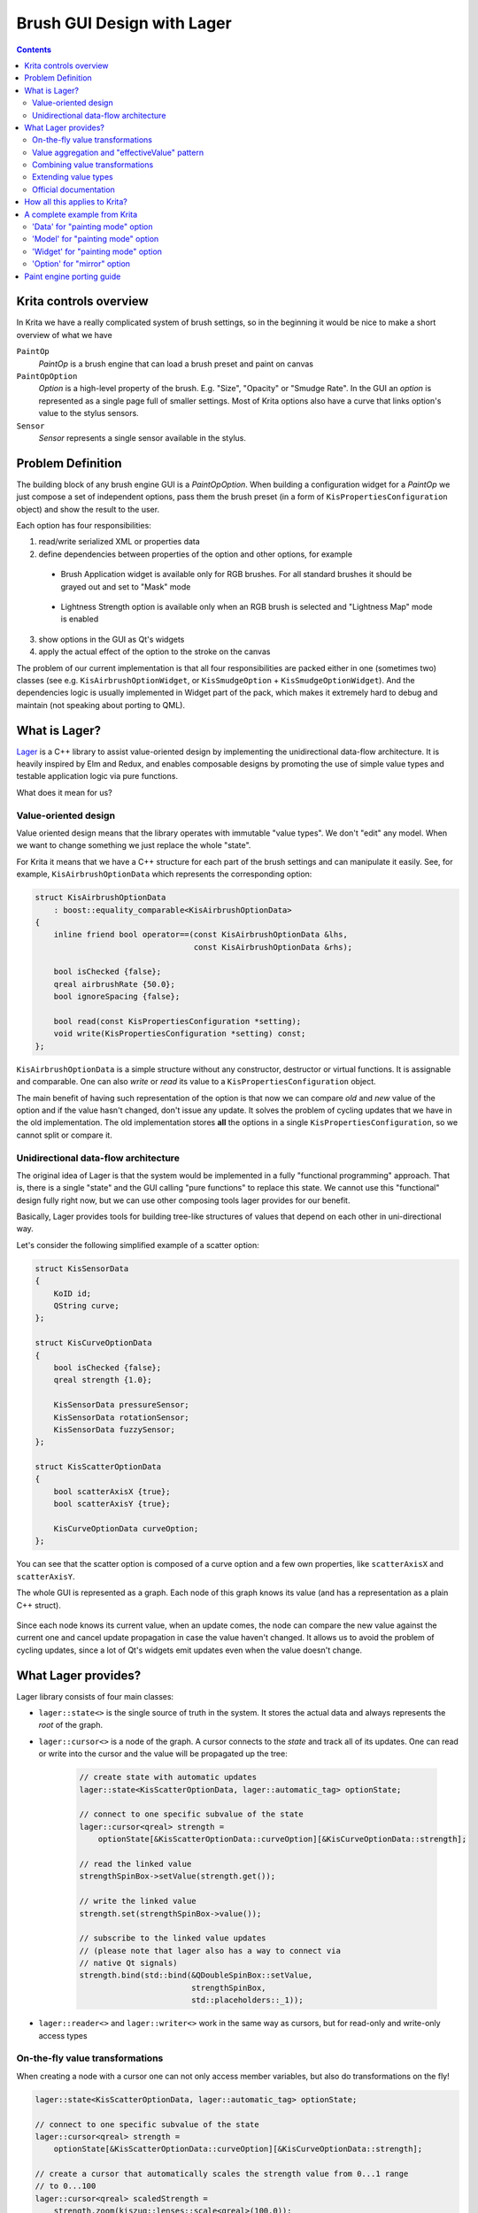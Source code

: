 .. meta::
    :description:
        Brush Editor GUI design with Lager

.. metadata-placeholder

    :authors: - Dmitry Kazakov <dimula73@gmail.com>
    :license: GNU free documentation license 1.3 or later.

.. _brush_gui_design_with_lager:

Brush GUI Design with Lager
===========================

.. contents::

Krita controls overview
-----------------------

In Krita we have a really complicated system of brush settings, so in the beginning it would be nice to make a short overview of what we have

``PaintOp``
    *PaintOp* is a brush engine that can load a brush preset and paint on canvas
``PaintOpOption``
    *Option* is a high-level property of the brush. E.g. "Size", "Opacity" or "Smudge Rate". In the GUI an *option* is represented as a single page full of smaller settings. Most of Krita options also have a curve that links option's value to the stylus sensors.
``Sensor``
    *Sensor* represents a single sensor available in the stylus.
    
.. figure:: /images/brush_editor/controls_overview.png
   :alt: Overview of brush editor controls
   
   
Problem Definition
------------------

The building block of any brush engine GUI is a *PaintOpOption*. When building a configuration widget for a *PaintOp* we just compose a set of independent options, pass them the brush preset (in a form of ``KisPropertiesConfiguration`` object) and show the result to the user.

Each option has four responsibilities:

1. read/write serialized XML or properties data
2. define dependencies between properties of the option and other options, for example

  - Brush Application widget is available only for RGB brushes. For all standard brushes it   should be grayed out and set to "Mask" mode
    
    .. figure:: /images/brush_editor/forced_mask_mode.png
      :alt: Mask mode is forced for non-RGB brushes
      
  - Lightness Strength option is available only when an RGB brush is selected and "Lightness Map" mode is enabled
  
    .. figure:: /images/brush_editor/lightness_strength_disabled.png
      :alt: Lightness strength is disabled for non-lightness brushes

3. show options in the GUI as Qt's widgets      
4. apply the actual effect of the option to the stroke on the canvas

The problem of our current implementation is that all four responsibilities are packed either in one (sometimes two) classes (see e.g. ``KisAirbrushOptionWidget``, or ``KisSmudgeOption`` + ``KisSmudgeOptionWidget``). And the dependencies logic is usually implemented in Widget part of the pack, which makes it extremely hard to debug and maintain (not speaking about porting to QML).

What is Lager?
--------------

`Lager <https://github.com/arximboldi/lager>`_ is a C++ library to assist value-oriented design by implementing the unidirectional data-flow architecture. It is heavily inspired by Elm and Redux, and enables composable designs by promoting the use of simple value types and testable application logic via pure functions.

What does it mean for us?

Value-oriented design
~~~~~~~~~~~~~~~~~~~~~

Value oriented design means that the library operates with immutable "value types". We don't "edit" any model. When we want to change something we just replace the whole "state".

For Krita it means that we have a C++ structure for each part of the brush settings and can manipulate it easily. See, for example, ``KisAirbrushOptionData`` which represents the corresponding option:

.. code-block:: cpp

    struct KisAirbrushOptionData 
        : boost::equality_comparable<KisAirbrushOptionData>
    {
        inline friend bool operator==(const KisAirbrushOptionData &lhs, 
                                      const KisAirbrushOptionData &rhs);
            
        bool isChecked {false};
        qreal airbrushRate {50.0};
        bool ignoreSpacing {false};

        bool read(const KisPropertiesConfiguration *setting);
        void write(KisPropertiesConfiguration *setting) const;
    };
   
``KisAirbrushOptionData`` is a simple structure without any constructor, destructor or virtual functions. It is assignable and comparable. One can also *write* or *read* its value to a ``KisPropertiesConfiguration`` object.

The main benefit of having such representation of the option is that now we can compare *old* and *new* value of the option and if the value hasn't changed, don't issue any update. It solves the problem of cycling updates that we have in the old implementation. The old implementation stores **all** the options in a single ``KisPropertiesConfiguration``, so we cannot split or compare it.

Unidirectional data-flow architecture
~~~~~~~~~~~~~~~~~~~~~~~~~~~~~~~~~~~~~

The original idea of Lager is that the system would be implemented in a fully "functional
programming" approach. That is, there is a single "state" and the GUI calling "pure functions" to replace this state. We cannot use this "functional" design fully right now, but we can use other composing tools lager provides for our benefit.

Basically, Lager provides tools for building tree-like structures of values that depend on each other in uni-directional way. 

Let's consider the following simplified example of a scatter option:

.. code-block:: cpp

    struct KisSensorData 
    {
        KoID id;
        QString curve;
    };

    struct KisCurveOptionData
    {
        bool isChecked {false};
        qreal strength {1.0};
        
        KisSensorData pressureSensor;
        KisSensorData rotationSensor;
        KisSensorData fuzzySensor;
    };

    struct KisScatterOptionData
    {
        bool scatterAxisX {true};
        bool scatterAxisY {true};
        
        KisCurveOptionData curveOption;
    };

You can see that the scatter option is composed of a curve option and a few own properties, like ``scatterAxisX`` and ``scatterAxisY``.

The whole GUI is represented as a graph. Each node of this graph knows its value (and has a representation as a plain C++ struct).

.. figure:: /images/brush_editor/scatter_option_graph.png
  :alt: Graph of the scatter option
  
Since each node knows its current value, when an update comes, the node can compare the new value against the current one and cancel update propagation in case the value haven't changed. It allows us to avoid the problem of cycling updates, since a lot of Qt's widgets emit updates even when the value doesn't change.

.. figure:: /images/brush_editor/scatter_option_graph_updates.png
  :alt: Graph of the scatter option
  
What Lager provides?
--------------------

Lager library consists of four main classes: 

- ``lager::state<>`` is the single source of truth in the system. It stores the actual data and always represents the *root* of the graph.

- ``lager::cursor<>`` is a node of the graph. A cursor connects to the *state* and track all of its updates. One can read or write into the cursor and the value will be propagated up the tree:

    .. code-block:: cpp

        // create state with automatic updates
        lager::state<KisScatterOptionData, lager::automatic_tag> optionState;

        // connect to one specific subvalue of the state
        lager::cursor<qreal> strength = 
            optionState[&KisScatterOptionData::curveOption][&KisCurveOptionData::strength];
            
        // read the linked value
        strengthSpinBox->setValue(strength.get()); 

        // write the linked value
        strength.set(strengthSpinBox->value());

        // subscribe to the linked value updates
        // (please note that lager also has a way to connect via
        // native Qt signals)
        strength.bind(std::bind(&QDoubleSpinBox::setValue, 
                                strengthSpinBox, 
                                std::placeholders::_1));

- ``lager::reader<>`` and ``lager::writer<>`` work in the same way as cursors, but for read-only and write-only access types

On-the-fly value transformations
~~~~~~~~~~~~~~~~~~~~~~~~~~~~~~~~

When creating a node with a cursor one can not only access member variables, but also do transformations on the fly!

.. code-block:: cpp
    
    lager::state<KisScatterOptionData, lager::automatic_tag> optionState;

    // connect to one specific subvalue of the state
    lager::cursor<qreal> strength = 
        optionState[&KisScatterOptionData::curveOption][&KisCurveOptionData::strength];
    
    // create a cursor that automatically scales the strength value from 0...1 range 
    // to 0...100
    lager::cursor<qreal> scaledStrength = 
        strength.zoom(kiszug::lenses::scale<qreal>(100.0));

Here we use a ``.zoom()`` expression with a lens that implements conversion of the value in both directions. That is, when ``scaledStrength`` value is read, the lens multiplies the source value by 100.0. When ``scaledStrength`` is written, it automatically divides the new value by 100.0 before writing into the source.
        
Value aggregation and "effectiveValue" pattern
~~~~~~~~~~~~~~~~~~~~~~~~~~~~~~~~~~~~~~~~~~~~~~
        
In some cases one needs to combine multiple cursors coming from different sources. For example, *Lightness Strength* option's *checked* state depends on the two separate values:

- whether the user checked it using the checkbox
- whether *Lightness Strength* is actually supported by the brush

When the brush does not support *Lightness Strength*, then the option is *unchecked* and *disabled*. That can be written in Lager using the ``lager::with()`` expression:

.. code-block:: cpp

    lager::state<KisLightnessStrengthOptionData, lager::automatic_tag> optionState;
    
    // the cursor provided by the brush option externally
    lager::cursor<bool> allowedByTheBrush = ...;
            

    // connect to the user-set value
    lager::cursor<bool> isCheckedByUser = 
        optionState[&KisLightnessStrengthOptionData::curveOption]
                   [&KisCurveOptionData::isChecked];
    
    
    // combine the two cursors using logical-and operator into 
    // an "effective" isChecked value;
    lager::reader<bool> effectiveIsChecked = 
        
        // `lager::with()` expression combines multiple cursors into one tuple
        
        lager::with(allowedByTheBrush, isCheckedByUser)
        
        // `.map()` expression accepts a standard function or functor which is used to 
        // transform the source cursor on-the-fly
        
            .map(std::logical_and{});
            
We use such "effectiveValue" design a lot. It is the main tool against the cycling dependencies. The point is, we cannot assign anything to ``isCheckedByUser`` from within the update, it would create a cycling dependency:

.. code-block:: cpp

    // piping one cursor into another creates loops, don't do this!
    allowedByTheBrush.bind(std::bind(&lager::cursor<bool>::set, 
                                    &isCheckedByUser, 
                                    std::placeholders::_1);
                                    
Such design has a small complication though. This "effective" value is no longer serialized by ``KisScatterOptionData`` automatically, since it is not **present** in ``KisScatterOptionData``. To overcome this issue we use the process of "baking" the model into the data. This process will be explained later.

Combining value transformations
~~~~~~~~~~~~~~~~~~~~~~~~~~~~~~~

Lager performs value transformations via so called *transducers*. Transducer is a special form of a lambda expression that allows combining multiple operations into a single C++ entity, which can be manipulated later. Standard transducers for Lager are provided by **zug** library (check `official documentation for zug <https://sinusoid.es/zug/index.html>`_). Krita also provides a set of useful transducers in ``KisZug.h``.

Let's check an example from ``KisPredefinedBrushModel.h``. Our brightness adjustment is stored in a form of a `qreal` value with range 0...1, but the GUI widget shows it as an integer percentage value in range 0...100. Here is an example of how we can link these values with Lager:

.. code-block:: cpp

    struct PredefinedBrushData
    {
        // source value is `qreal`!
        qreal brightnessAdjustment {0.0};
    };

    // destination value is `int`!
    lager::cursor<int> brightnessAdjustment =
    
        predefinedBrushData[&PredefinedBrushData::brightnessAdjustment]
            
            // `xform` expression accepts two transducers that transform the expression
            // on-the-fly. The first transducer is a "getter", the second is a "setter"
            
            .xform(
                
                // getter: multiply the value by 100.0 and then round it to the nearest
                //         integer
                
                kiszug::map_mupliply<qreal>(100.0) | kiszug::map_round,
                
                // setter: cast integer into a `qreal` and scale back into 0...1 range
                
                kiszug::map_static_cast<qreal> | kiszug::map_mupliply<qreal>(0.01));

Extending value types
~~~~~~~~~~~~~~~~~~~~~

The value oriented design has one non-obvious complication. Since we want all the values to be easily assignable and comparable, we can use **no polymorphism**. Basically, virtual functions are prohibited in the "values" we operate with.

Consequently, if we need to extend some type, e.g. ``KisCurveOptionData``, we cannot do that by overriding virtual methods (what we would do in the old design). Instead we should combine ``KisCurveOptionData`` with extra data using composition or inheritance. Here is an example of how we do that for ``KisScatterOptionData``:

.. code-block:: cpp

    // Define the scatter-specific options in a separate mixin class that
    // implements all standard operations: equality comparison, read and write
    
    struct KisScatterOptionMixIn
        : boost::equality_comparable<KisScatterOptionMixInImpl>
    {
        friend bool operator==(const KisScatterOptionMixInImpl &lhs, 
                                    const KisScatterOptionMixInImpl &rhs);
            
        bool axisX {true};
        bool axisY {true};

        bool read(const KisPropertiesConfiguration *setting);
        void write(KisPropertiesConfiguration *setting) const;
    };

    // Combine this mixin class with KisCurveOptionData and manually forward
    // all the main operators to the parent classes
    
    struct KisScatterOptionData 
        : KisCurveOptionData, 
        , KisScatterOptionMixIn
        , boost::equality_comparable<KisScatterOptionData>
    {
        KisScatterOptionData()
            : KisCurveOptionData(KoID("Scatter", i18n("Scatter")))
        {
        }
        
        friend bool operator==(const KisScatterOptionMixInImpl &lhs, 
                               const KisScatterOptionMixInImpl &rhs) 
        {
            return static_cast<const KisCurveOptionData&>(lhs) == 
                   static_cast<const KisCurveOptionData&>(rhs) 
                   &&
                   static_cast<const KisScatterOptionMixIn&>(lhs) == 
                   static_cast<const KisScatterOptionMixIn&>(rhs);
        }
        
        bool read(const KisPropertiesConfiguration *setting) {
            return KisCurveOptionData::read(setting) && 
                KisScatterOptionMixIn::read(setting);
        }
        void write(KisPropertiesConfiguration *setting) const {
            KisCurveOptionData::write(setting);
            KisScatterOptionMixIn::write(setting);
        }
    };
    
In this example we manually define a class that combines our scatter-specific mixin class with the base ``KisCurveOptionData``. You see it requires a lot of boiler-plate code. Hence there is a special tool to do such composition automatically :)

.. code-block:: cpp
    
    // Combine the mixin class with KisCurveOptionData using a special tool class
    // KisOptionTuple. It inherits from all its template parameters and automatically
    // implements equality comparison, read and write operators. 
    
    struct KisScatterOptionData : KisOptionTuple<KisCurveOptionData, 
                                                 KisScatterOptionMixIn>
    {
        KisScatterOptionData()
            : KisOptionTuple<KisCurveOptionData, 
                            KisScatterOptionMixIn>(KoID("Scatter", i18n("Scatter")))
        {
        }
    };

.. hint::
    Even though virtual function are prohibited, we still use them in one place, ``KisDynamicSensor``. ``KisDynamicSensor`` is a representation of a single sensor in ``KisCurveOptionData`` and it is somewhat polymorphic. **But** these polymorphic sensors are fully contained inside a single curve option. They are created internally and none of their pointers are ever exposed to the outer world. 

Official documentation
~~~~~~~~~~~~~~~~~~~~~~

- Lager

  - Source code: https://github.com/arximboldi/lager
  - Documentation: https://sinusoid.es/lager/introduction.html
  
- Zug

  - Source code: https://github.com/arximboldi/zug
  - Documentation: https://sinusoid.es/zug/index.html
  
  
How all this applies to Krita?
------------------------------

From the previous chapters you know that each option in Krita has four responsibilities:

1. read/write serialized XML or properties data
2. define dependencies between properties of the option and other options, for example
3. show options in the GUI as Qt's widgets
4. apply the actual effect of the option to the stroke on the canvas

The problem of the old implementation was that all of them were implemented in a single class, which was hard to maintain and extent. 

In the Lager-based implementation each option now has five different entities that map to these responsibilities cleanly:

1) ``Data`` reads/writes to/from XML or properties; has **no logic** inside!
2) ``State`` --- the single source of truth of the system. It just wraps ``Data`` into ``lager::state<Data>`` and brings it into the world of Lager.
3) ``Model`` models all dependencies between brush settings and other options; it implements **all the logic** of the option.

  - a *model* is connected to its *state* via ``lager::cursor<>``
  - a model creates a Qt Property for each brush setting so we could connect it either to a widget or QML control
  
4) ``Widget`` implements an actual widget for the option

  - a *widget* connects to model's Qt Properties using `KisWidgetConnectionUtils`. In the future QML controls will be connected to these properties directly.
  - widgets have **no logic** inside!
  
5) ``Option`` is used by ``KisPaintOp`` to apply the actual effect to the brush stroke. *Options* do not depend on any Lager or GUI classes, they only use *Data* objects to actually read the data.

A complete example from Krita
-----------------------------

Let's consider `KisPaintingModeOption` as a simple example. This option is used to select brush painting mode and has only one setting that can flip between two values: build-up and wash.

.. figure:: /images/brush_editor/brush_painting_mode.png
    :alt: Brush painting mode selection in the GUI

'Data' for "painting mode" option
~~~~~~~~~~~~~~~~~~~~~~~~~~~~~~~~~
    
First define a ``Data`` structure that implements equality comparison, read and write operators:
    
.. code-block:: cpp

    enum class enumPaintingMode {
        BUILDUP,
        WASH
    };

    struct KisPaintingModeOptionData 
        : boost::equality_comparable<KisPaintingModeOptionData>
    {
        inline friend bool operator==(const KisPaintingModeOptionData &lhs, 
                                      const KisPaintingModeOptionData &rhs);

        enumPaintingMode paintingMode { enumPaintingMode::BUILDUP };

        bool read(const KisPropertiesConfiguration *setting);
        void write(KisPropertiesConfiguration *setting) const;
    };

'Model' for "painting mode" option
~~~~~~~~~~~~~~~~~~~~~~~~~~~~~~~~~~
    
Now let's implement a model for this option. Painting mode has a minor complication: it is available **only when masking brush feature is disabled**. When the user enables masking brush feature, the painting mode option becomes disabled and selects ``WASH`` mode automatically.

.. hint::
    The code below uses ``LAGER_QT_CURSOR`` macro. It defines a cursor of the provided type, creates a Qt Property with the provided name and links it to the cursor. To access the cursor later we should write ``LAGER_QT(propertyName)``.

.. code-block:: cpp

    namespace {
    int calcEffectivePaintingMode(enumPaintingMode mode, bool maskingBrushEnabled) {
        return static_cast<int>(maskingBrushEnabled ? enumPaintingMode::WASH : mode);
    }
    }

    class KisPaintingModeOptionModel : public QObject
    {
        Q_OBJECT
    public:

        // declare cursors of the model
        
        lager::cursor<KisPaintingModeOptionData> optionData;
        lager::reader<bool> maskingBrushEnabled;

        //
        // Define option settings and create Qt Properties for them:
        //
        
        // paintingMode is the mode selected by the user in the GUI
        
        LAGER_QT_CURSOR(int, paintingMode);
        
        // effectivePaintingMode is the actual mode used by the brush 
        // calculated from the combination of user selection and the
        // masking brush presence
        
        LAGER_QT_READER(int, effectivePaintingMode);
        
        // A special property type that updates a state (isEnabled + currentIndex)
        // of a button group in a single signal call. It is useful to avoid partial 
        // updates that can lead to cycles in some cases.
        
        LAGER_QT_READER(ButtonGroupState, paintingModeState);


        // The constructor of the model accepts two cursors. `optionData` is stored in
        // an external 'state'; `maskingBrushEnabled` cursor is provided by masking 
        // brush option
        
        KisPaintingModeOptionModel(lager::cursor<KisPaintingModeOptionData> _optionData,
                                   lager::reader<bool> _maskingBrushEnabled)
            : optionData(_optionData)
            , maskingBrushEnabled(_maskingBrushEnabled)
            
            // in paintingMode cursor we just erase the enum type to be able 
            // to make connection to QGroupBox
            
            , LAGER_QT(paintingMode) {
                optionData[&KisPaintingModeOptionData::paintingMode]
                    .zoom(kiszug::lenses::do_static_cast<enumPaintingMode, int>)
            }
            
            // effectivePaintingMode depends on both inputs of the model
            
            , LAGER_QT(effectivePaintingMode) {
                lager::with(optionData[&KisPaintingModeOptionData::paintingMode],
                            maskingBrushEnabled)
                    .map(&calcEffectivePaintingMode)
            }
            
            // combine two properties into one state
            
            , LAGER_QT(paintingModeState) {
                lager::with(LAGER_QT(effectivePaintingMode),
                            maskingBrushEnabled.map(std::logical_not{}))
                    .map(ToControlState{})}
        {
        }

        // bakedOptionData() creates a new 'Data' objects that has all 
        // the "effective" values baked into it. 
        
        KisPaintingModeOptionData bakedOptionData() const
        {
            KisPaintingModeOptionData data = optionData.get();
            data.paintingMode = static_cast<enumPaintingMode>(effectivePaintingMode());
            return data;
        }
    };

Please pay attention to ``bakedOptionData()`` method of the model. The model has one "effective" property that is not directly stored in its ``Data`` storage. Therefore, before serializing the model, we should first bake all the "effective" values into the data object and then use this new object for actual writing. Granted copying option's data objects is cheap and easy now.

'Widget' for "painting mode" option
~~~~~~~~~~~~~~~~~~~~~~~~~~~~~~~~~~~

Finally, let's consider a simplified version of the code in ``KisPaintingModeOptionWidget``:

.. code-block:: cpp

    class KisPaintingModeOptionWidget : public KisPaintOpOption
    {
    public:
        KisPaintingModeOptionWidget(lager::cursor<KisPaintingModeOptionData> optionData,
                                    lager::reader<bool> maskingBrushEnabled)
            : m_model(optionData, maskingBrushEnabled)
        {
            // for connectControlState()
            using namespace KisWidgetConnectionUtils;

            // Create the main widget
            
            KisPaintingModeWidget *widget = new KisPaintingModeWidget();
            setConfigurationPage(widget);
            
            // Create the button group for mode selection
            
            QButtonGroup *group = new QButtonGroup(widget);
            
            // .. skipped ..
            // .. initialize group and add actual buttons to it ... 
            // .. skipped ..
            
            // Connect the group to the model: "paintingModeState" is the 
            // "read" property, "paintingMode" is "write" property. We read
            // from "effective" property and write directly into 'data'.
                
            connectControlState(group, &m_model, 
                                "paintingModeState", 
                                "paintingMode");
            
            // connect the changes in the model to the output signal 
            // of the configuration page
            
            m_model.optionData.bind(
                std::bind(&KisPaintingModeOptionWidget::emitSettingChanged, this));
        }
        
        void writeOptionSetting(KisPropertiesConfigurationSP setting) const override
        {
            // write **baked** data!
            m_model.bakedOptionData().write(setting.data());
        }
        
        void readOptionSetting(const KisPropertiesConfigurationSP setting) override
        {    
            KisPaintingModeOptionData data = *m_model.optionData;
            data.read(setting.data());
            m_model.optionData.set(data);
        }

    private:
        KisPaintingModeOptionModel m_model;
    };

'Option' for "mirror" option
~~~~~~~~~~~~~~~~~~~~~~~~~~~~~~~~~~~~~

Since painting mode is very simple, it doesn't have any `Option` representation. The brush engine uses its `Data` object directly.

For a good example of an 'option' let's consider ``KisMirrorOption``. This class is used by the brush engine while painting the actual stroke of the canvas. The responsibility of ``KisMirrorOption`` is to accept the state of the stylus (in a form of ``KisPaintInformation`` object) and calculate ``MirrorProperties`` from it.

.. code-block:: cpp

    #include <KisPaintOpOptionUtils.h>
    namespace kpou = KisPaintOpOptionUtils;

    class KisMirrorOption : public KisCurveOption2
    {
    public:

        // The public constructor creates a data object from 
        // the settings pointer and passes it to a private constructor 
        // that initializes all the necessary state

        KisMirrorOption(const KisPropertiesConfiguration *setting)
            : KisMirrorOption(
                kpou::loadOptionData<KisMirrorOptionData>(setting))
        {
        }

    private:

        // The private constructor initializes all the necessary state
        // from the data and passes it to the base option class. 
        //
        // Please note that the data is **not** stored anywhere in the 
        // option, it is used only during the initialization

        KisMirrorOption(const KisMirrorOptionData &data)
            : KisCurveOption2(data)
            , m_enableHorizontalMirror(data.enableHorizontalMirror)
            , m_enableVerticalMirror(data.enableVerticalMirror)
        {
        }

    public:

        MirrorProperties apply(const KisPaintInformation &info) const
        {
            // ...
            // skipped some calculations using:
            //   * m_enableHorizontalMirror
            //   * m_enableVerticalMirror
            //   * KisCurveOption2::computeSizeLikeValue(info)
            // ...
            
            MirrorProperties mirrors;

            mirrors.verticalMirror = ...;
            mirrors.horizontalMirror = ...;
            mirrors.coordinateSystemFlipped = ...;

            return mirrors;
        }

    private:
        bool m_enableHorizontalMirror;
        bool m_enableVerticalMirror;
    };

Paint engine porting guide
--------------------------

When porting is it recommended to use ``KisBrushOp`` as an reference implementation. 

The rough plan for porting an arbitrary painting engine ``FooOp`` to lager is the following:

1) Port the GUI part

  1) Open ``KisFooOpSettingsWidget`` class and look at its constructor that creates all the option widgets.
  2) Replace all standard option widgets with the already ported ones. Use ``KisBrushOpSettingsWidget`` as a reference of existing widgets.
  3) Test if GUI still works correctly and affects the brush in an expected way
  4) Port all non-standard options to lager and add them to ``KisFooOpSettingsWidget``. Usually, old and new class names map as the following:
  
    - ``KisFooBarOptionData`` usually borrows reading and writing code from ``KisPressureFooBarOption``
    - ``KisFooBarOptionModel`` is just written from scratch
    - ``KisFooBarOptionWidget`` borrows GUI code from ``KisPressureFooBarOptionWidget``
    
  Use ``KisScatterOptionData``, ``KisScatterOptionModel`` and ``KisScatterOptionWidget`` as a reference implementation.
    
  5) Test if GUI still works correctly and affects the brush in an expected way

2) Port the painting part

  1) Open ``KisFooOp``
  2) Replace all standard ``KisPressureFooBarOption`` classes with the already ported ones. Use ``KisBrushOp`` as a reference of existing options.
  3) Port all non-standard options to lager: you just need to extract ``KisPressureFooBarOption::apply()`` function into a separate class named ``KisFooBarOption``. Use ``KisScatterOption`` as a reference implementation.
  4) Test if the brush still reacts to the GUI changes in an expected way
  
3) Check if any of the options you ported had ``KisPressureFooBarOption::lodLimitation()`` method. If so, port these limitations to your new ``KisFooBarOptionData`` and use a special creation function ``KisPaintOpOptionWidgetUtils::createOptionWidgetWithLodLimitations()`` to create a widget for it. Use ``KisSizeOptionData`` and ``KisSizeOptionWidget`` as a reference implementation.

4) If any new brush option has "effective" values, verify that you have ``KisFooBarOptionModel::bakedOptionData()`` method in the model and calls it from ``KisFooBarOptionWidget::writeOptionSetting()`` in the widget.

5) Open ``KisFooOpSettings`` and port all the *uniform properties* to use new data classes. Use ``KisColorSmudgeOpSettings`` as a reference implementation.

